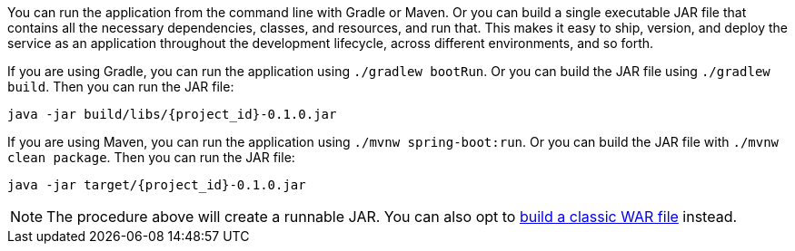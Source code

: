 
:linkattrs:

You can run the application from the command line with Gradle or Maven. Or you can build a single executable JAR file that contains all the necessary dependencies, classes, and resources, and run that. This makes it easy to ship, version, and deploy the service as an application throughout the development lifecycle, across different environments, and so forth.

If you are using Gradle, you can run the application using `./gradlew bootRun`.  Or you can build the JAR file using `./gradlew build`. Then you can run the JAR file:

[subs="attributes", role="has-copy-button"]
....
java -jar build/libs/{project_id}-0.1.0.jar
....

If you are using Maven, you can run the application using `./mvnw spring-boot:run`. Or you can build the JAR file with `./mvnw clean package`. Then you can run the JAR file:

[subs="attributes", role="has-copy-button"]
....
java -jar target/{project_id}-0.1.0.jar
....

NOTE: The procedure above will create a runnable JAR. You can also opt to link:https://spring.io/guides/gs/convert-jar-to-war/[build a classic WAR file] instead.

